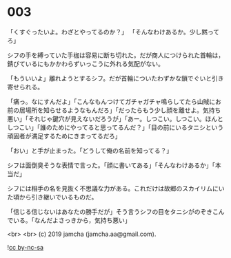 #+OPTIONS: toc:nil
#+OPTIONS: -:nil
#+OPTIONS: ^:{}
 
* 003

  「くすぐったいよ。わざとやってるのか？」  
  「そんなわけあるか。少し黙ってろ」

  シフの手を縛っていた手枷は容易に断ち切れた。だが商人につけられた首輪は，錆びているにもかかわらずいっこうに外れる気配がない。

  「もういいよ」離れようとするシフ。だが首輪についたわずかな鎖でぐいと引き寄せられる。

  「痛っ。なにすんだよ」「こんなもんつけてガチャガチャ鳴らしてたら山賊にお前の居場所を知らせるようなもんだろ」「だったらもう少し顔を離せよ。気持ち悪い」「それじゃ鍵穴が見えないだろうが」「あー。しつこい。しつこい。ほんとしつこい」「誰のためにやってると思ってるんだ？」「目の前にいるタニシという頑固者が満足するためにきまってるだろ」

  「おい」と手が止まった。「どうして俺の名前を知ってる？」

  シフは面倒臭そうな表情で言った。「顔に書いてある」「そんなわけあるか」「本当だ」

  シフには相手の名を見抜く不思議な力がある。これだけは故郷のスカイリムにいた頃から引き継いでいるものだ。

  「信じる信じないはあなたの勝手だが」そう言うシフの目をタニシがのぞきこんでいる。「なんだよさっきから，気持ち悪い」

  <br>
  <br>
  (c) 2019 jamcha (jamcha.aa@gmail.com).

  ![[https://i.creativecommons.org/l/by-nc-sa/4.0/88x31.png][cc by-nc-sa]]
